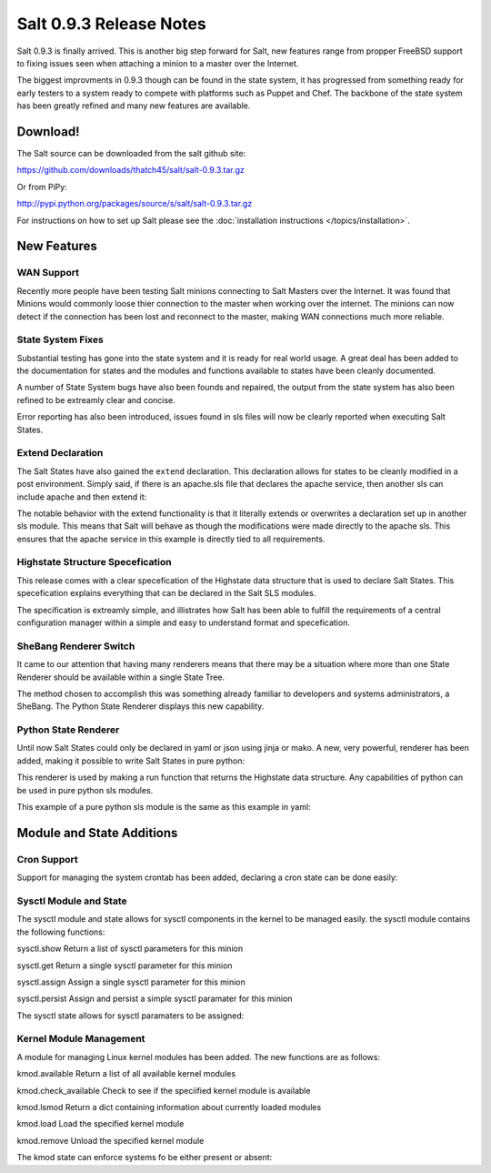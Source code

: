 ========================
Salt 0.9.3 Release Notes
========================

Salt 0.9.3 is finally arrived. This is another big step forward for Salt, new
features range from propper FreeBSD support to fixing issues seen when
attaching a minion to a master over the Internet.

The biggest improvments in 0.9.3 though can be found in the state system, it
has progressed from something ready for early testers to a system ready to
compete with platforms such as Puppet and Chef. The backbone of the state
system has been greatly refined and many new features are available.

Download!
---------

The Salt source can be downloaded from the salt github site:

https://github.com/downloads/thatch45/salt/salt-0.9.3.tar.gz

Or from PiPy:

http://pypi.python.org/packages/source/s/salt/salt-0.9.3.tar.gz

For instructions on how to set up Salt please see the :doc:`installation
instructions </topics/installation>`.

New Features
------------

WAN Support
```````````

Recently more people have been testing Salt minions connecting to Salt Masters
over the Internet. It was found that Minions would commonly loose thier
connection to the master when working over the internet. The minions can now
detect if the connection has been lost and reconnect to the master, making
WAN connections much more reliable.

State System Fixes
```````````````````

Substantial testing has gone into the state system and it is ready for real
world usage. A great deal has been added to the documentation for states and
the modules and functions available to states have been cleanly documented.

A number of State System bugs have also been founds and repaired, the output
from the state system has also been refined to be extreamly clear and concise.

Error reporting has also been introduced, issues found in sls files will now
be clearly reported when executing Salt States.

Extend Declaration
``````````````````

The Salt States have also gained the ``extend`` declaration. This declaration
allows for states to be cleanly modified in a post environment. Simply said,
if there is an apache.sls file that declares the apache service, then another
sls can include apache and then extend it:

.. code-block:: yaml
    include:
      - apache

    extend:
      apache:
        service:
          - require:
            - pkg: mod_python

    mod_python:
      pkg:
        - installed

The notable behavior with the extend functionality is that it literally extends
or overwrites a declaration set up in another sls module. This means that Salt
will behave as though the modifications were made directly to the apache sls.
This ensures that the apache service in this example is directly tied to all
requirements.

Highstate Structure Specefication
`````````````````````````````````

This release comes with a clear specefication of the Highstate data structure
that is used to declare Salt States. This specefication explains everything
that can be declared in the Salt SLS modules.

The specification is extreamly simple, and illistrates how Salt has been able
to fulfill the requirements of a central configuration manager within a simple
and easy to understand format and specefication.

SheBang Renderer Switch
```````````````````````

It came to our attention that having many renderers means that there may be a
situation where more than one State Renderer should be available within a
single State Tree.

The method chosen to accomplish this was something already familiar to
developers and systems administrators, a SheBang. The Python State Renderer
displays this new capability.

Python State Renderer
`````````````````````

Until now Salt States could only be declared in yaml or json using jinja or
mako. A new, very powerful, renderer has been added, making it possible to
write Salt States in pure python:

.. code-block:: python
    #!py

    def run():
        '''
        Install the python-mako package
        '''
        return {'include': ['python'],
                'python-mako': {'pkg': ['installed']}}

This renderer is used by making a run function that returns the Highstate data
structure. Any capabilities of python can be used in pure python sls modules.

This example of a pure python sls module is the same as this example in yaml:

.. code-block:: yaml
    include:
      - python

    python-mako:
      pkg:
        - installed
                      


Module and State Additions
--------------------------

Cron Support
````````````

Support for managing the system crontab has been added, declaring a cron state
can be done easily:

.. code-block:: yaml
    date > /tmp/datestamp:
      cron:
        - present
        - user: fred
        - minute: 5
        - hour: 3

Sysctl Module and State
```````````````````````

The sysctl module and state allows for sysctl components in the kernel to be
managed easily. the sysctl module contains the following functions:

sysctl.show
Return a list of sysctl parameters for this minion

sysctl.get
Return a single sysctl parameter for this minion

sysctl.assign
Assign a single sysctl parameter for this minion

sysctl.persist
Assign and persist a simple sysctl paramater for this minion


The sysctl state allows for sysctl paramaters to be assigned:

.. code-block:: yaml
    vm.swappiness:
      sysctl:
        - present
        - value: 20

Kernel Module Management
````````````````````````

A module for managing Linux kernel modules has been added. The new functions
are as follows:

kmod.available
Return a list of all available kernel modules

kmod.check_available
Check to see if the speciified kernel module is available

kmod.lsmod
Return a dict containing information about currently loaded modules

kmod.load
Load the specified kernel module

kmod.remove
Unload the specified kernel module

The kmod state can enforce systems fo be either present or absent:

.. code-block:: yaml
    kvm_intel:
      kmod:
        - present


